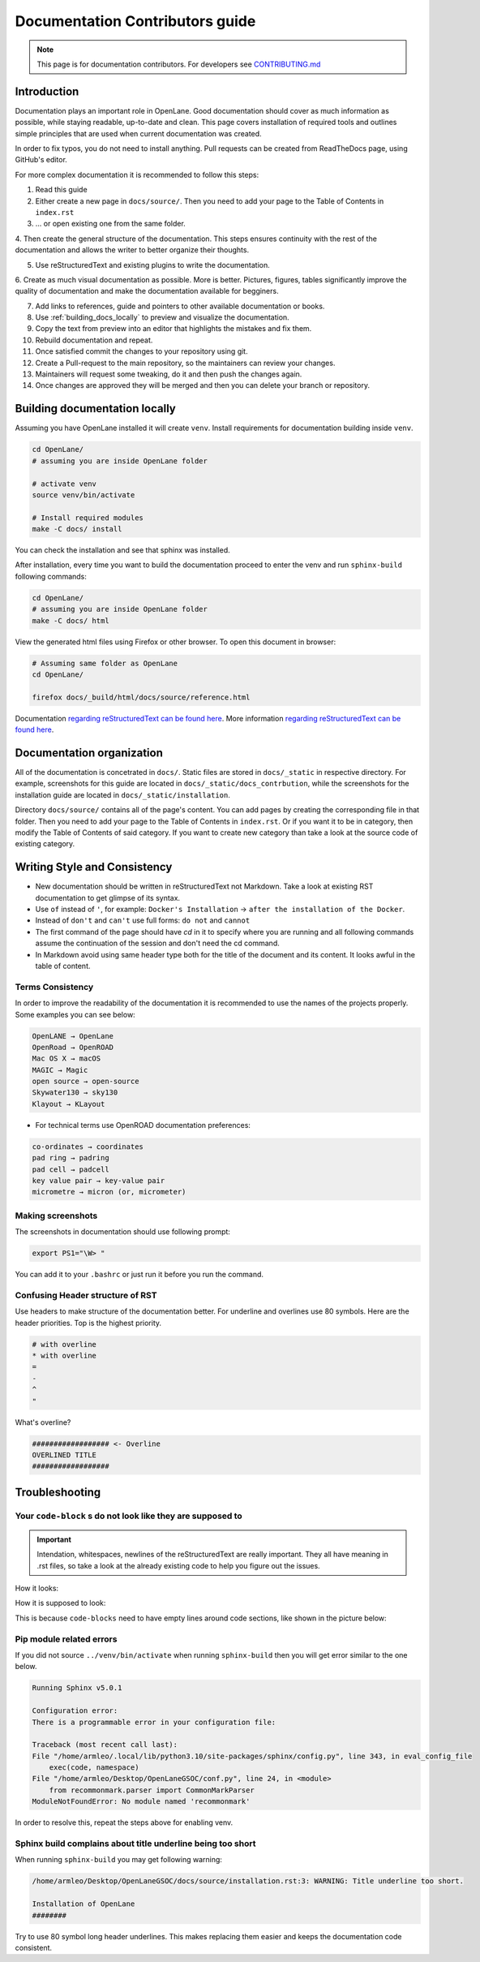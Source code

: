 Documentation Contributors guide
================================================================================

.. note:: This page is for documentation contributors. For developers see `CONTRIBUTING.md <../../CONTRIBUTING.html>`_

Introduction
--------------------------------------------------------------------------------
Documentation plays an important role in OpenLane.
Good documentation should cover as much information as possible,
while staying readable, up-to-date and clean.
This page covers installation of required tools
and outlines simple principles that are used when current documentation was created.

In order to fix typos, you do not need to install anything.
Pull requests can be created from ReadTheDocs page, using GitHub's editor.

For more complex documentation it is recommended to follow this steps:

1. Read this guide
2. Either create a new page in ``docs/source/``. Then you need to add your page to the Table of Contents in ``index.rst``
3. ... or open existing one from the same folder.
4. Then create the general structure of the documentation.
This steps ensures continuity with the rest of the documentation and allows the writer to better organize their thoughts.

5. Use reStructuredText and existing plugins to write the documentation.
6. Create as much visual documentation as possible. More is better.
Pictures, figures, tables significantly improve the quality of documentation and make the documentation available for begginers.

7. Add links to references, guide and pointers to other available documentation or books.
8. Use :ref:`building_docs_locally` to preview and visualize the documentation.
9. Copy the text from preview into an editor that highlights the mistakes and fix them.
10. Rebuild documentation and repeat.
11. Once satisfied commit the changes to your repository using git.
12. Create a Pull-request to the main repository, so the maintainers can review your changes.
13. Maintainers will request some tweaking, do it and then push the changes again.
14. Once changes are approved they will be merged and then you can delete your branch or repository.

.. _building_docs_locally:
Building documentation locally
--------------------------------------------------------------------------------

Assuming you have OpenLane installed it will create ``venv``. Install requirements for documentation building inside ``venv``.

.. code-block:: console

    cd OpenLane/
    # assuming you are inside OpenLane folder

    # activate venv
    source venv/bin/activate

    # Install required modules
    make -C docs/ install


You can check the installation and see that sphinx was installed.

.. image:: ../_static/docs_contribution/tools_installation.png
  :width: 800
  :alt: docs contribution tools installation successful

.. todo:: Update screenshot

After installation, every time you want to build the documentation proceed to enter the venv and run ``sphinx-build`` following commands: 

.. code-block:: console

    cd OpenLane/
    # assuming you are inside OpenLane folder
    make -C docs/ html

.. image:: ../_static/docs_contribution/sphinx_build.png
  :width: 800
  :alt: docs contribution tools installation successful

.. todo:: Update the screenshots

View the generated html files using Firefox or other browser. To open this document in browser:

.. code-block:: console

    # Assuming same folder as OpenLane
    cd OpenLane/

    firefox docs/_build/html/docs/source/reference.html

.. todo:: Update the path, since we are using different build directory

Documentation `regarding reStructuredText can be found here <https://sublime-and-sphinx-guide.readthedocs.io/en/latest/index.html>`_. More information `regarding reStructuredText can be found here <https://sublime-and-sphinx-guide.readthedocs.io/en/latest/index.html>`_.

Documentation organization
--------------------------------------------------------------------------------
All of the documentation is concetrated in ``docs/``.
Static files are stored in ``docs/_static`` in respective directory.
For example, screenshots for this guide are located in ``docs/_static/docs_contrbution``,
while the screenshots for the installation guide are located in ``docs/_static/installation``.

Directory ``docs/source/`` contains all of the page's content.
You can add pages by creating the corresponding file in that folder.
Then you need to add your page to the Table of Contents in ``index.rst``.
Or if you want it to be in category, then modify the Table of Contents of said category.
If you want to create new category than take a look at the source code of existing category.

Writing Style and Consistency
--------------------------------------------------------------------------------

* New documentation should be written in reStructuredText not Markdown. Take a look at existing RST documentation to get glimpse of its syntax.
* Use ``of`` instead of ``'``, for example: ``Docker's Installation`` → ``after the installation of the Docker``.
* Instead of ``don't`` and ``can't`` use full forms: ``do not`` and ``cannot``
* The first command of the page should have `cd` in it to specify where you are running and all following commands assume the continuation of the session and don't need the cd command.
* In Markdown avoid using same header type both for the title of the document and its content. It looks awful in the table of content.

Terms Consistency
^^^^^^^^^^^^^^^^^^^^^^^^^^^^^^^^^^^^^^^^^^^^^^^^^^^^^^^^^^^^^^^^^^^^^^^^^^^^^^^^

In order to improve the readability of the documentation it is recommended to use the names of the projects properly. Some examples you can see below:

.. code-block::

    OpenLANE → OpenLane
    OpenRoad → OpenROAD
    Mac OS X → macOS
    MAGIC → Magic
    open source → open-source
    Skywater130 → sky130
    Klayout → KLayout

* For technical terms use OpenROAD documentation preferences:

.. code-block::

    co-ordinates → coordinates
    pad ring → padring
    pad cell → padcell
    key value pair → key-value pair
    micrometre → micron (or, micrometer)

Making screenshots
^^^^^^^^^^^^^^^^^^^^^^^^^^^^^^^^^^^^^^^^^^^^^^^^^^^^^^^^^^^^^^^^^^^^^^^^^^^^^^^^
The screenshots in documentation should use following prompt:

.. code-block:: console

    export PS1="\W> "

You can add it to your ``.bashrc`` or just run it before you run the command.


Confusing Header structure of RST
^^^^^^^^^^^^^^^^^^^^^^^^^^^^^^^^^^^^^^^^^^^^^^^^^^^^^^^^^^^^^^^^^^^^^^^^^^^^^^^^

Use headers to make structure of the documentation better. For underline and overlines use 80 symbols. Here are the header priorities. Top is the highest priority.

.. code-block::

    # with overline
    * with overline
    =
    -
    ^
    "

What's overline?

.. code-block::

    ################## <- Overline
    OVERLINED TITLE
    ##################

Troubleshooting
--------------------------------------------------------------------------------

Your ``code-block`` s do not look like they are supposed to
^^^^^^^^^^^^^^^^^^^^^^^^^^^^^^^^^^^^^^^^^^^^^^^^^^^^^^^^^^^^^^^^^^^^^^^^^^^^^^^^

.. important::
    Intendation, whitespaces, newlines of the reStructuredText are really important. They all have meaning in .rst files, so take a look at the already existing code to help you figure out the issues.

How it looks:

.. image:: ../_static/docs_contribution/code_block_issue.png

How it is supposed to look:

.. image:: ../_static/docs_contribution/code_block_supposed_look.png

This is because ``code-blocks`` need to have empty lines around code sections, like shown in the picture below:

.. image:: ../_static/docs_contribution/code_block_spaces_around_the_code.png

Pip module related errors
^^^^^^^^^^^^^^^^^^^^^^^^^^^^^^^^^^^^^^^^^^^^^^^^^^^^^^^^^^^^^^^^^^^^^^^^^^^^^^^^
If you did not source ``../venv/bin/activate`` when running ``sphinx-build`` then you will get error similar to the one below.

.. code-block:: console

    Running Sphinx v5.0.1

    Configuration error:
    There is a programmable error in your configuration file:

    Traceback (most recent call last):
    File "/home/armleo/.local/lib/python3.10/site-packages/sphinx/config.py", line 343, in eval_config_file
        exec(code, namespace)
    File "/home/armleo/Desktop/OpenLaneGSOC/conf.py", line 24, in <module>
        from recommonmark.parser import CommonMarkParser
    ModuleNotFoundError: No module named 'recommonmark'

In order to resolve this, repeat the steps above for enabling venv.

Sphinx build complains about title underline being too short
^^^^^^^^^^^^^^^^^^^^^^^^^^^^^^^^^^^^^^^^^^^^^^^^^^^^^^^^^^^^^^^^^^^^^^^^^^^^^^^^

When running ``sphinx-build`` you may get following warning:

.. code-block:: console

    /home/armleo/Desktop/OpenLaneGSOC/docs/source/installation.rst:3: WARNING: Title underline too short.

    Installation of OpenLane
    ########

Try to use 80 symbol long header underlines. This makes replacing them easier and keeps the documentation code consistent.
